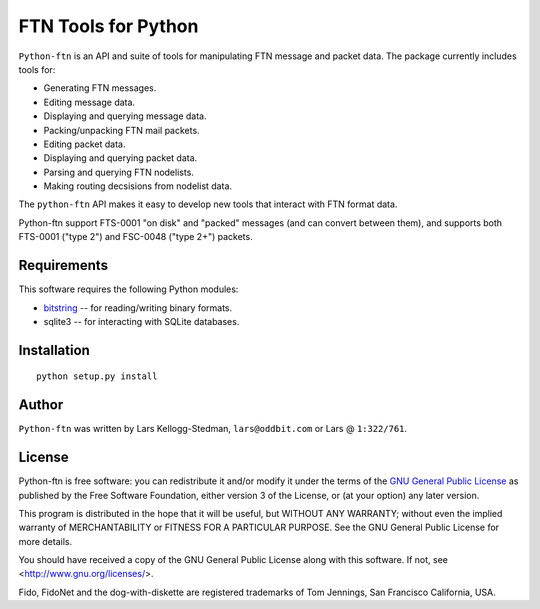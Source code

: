 ====================
FTN Tools for Python
====================

``Python-ftn`` is an API and suite of tools for manipulating FTN message and
packet data.  The package currently includes tools for:

- Generating FTN messages.  
- Editing message data.  
- Displaying and querying message data.  
- Packing/unpacking FTN mail packets.  
- Editing packet data.  
- Displaying and querying packet data.  
- Parsing and querying FTN nodelists.  
- Making routing decsisions from nodelist data.

The ``python-ftn`` API makes it easy to develop new tools that interact with
FTN format data.

Python-ftn support FTS-0001 "on disk" and "packed" messages (and can
convert between them), and supports both FTS-0001 ("type 2") and FSC-0048
("type 2+") packets.

Requirements
============

This software requires the following Python modules:

- `bitstring`_ -- for reading/writing binary formats.
- sqlite3 -- for interacting with SQLite databases.

.. _bitstring: http://code.google.com/p/python-bitstring/

Installation
============

::

  python setup.py install

Author
======

``Python-ftn`` was written by Lars Kellogg-Stedman, ``lars@oddbit.com`` or
Lars @ ``1:322/761``.

License
=======

Python-ftn is free software: you can redistribute it and/or modify it under
the terms of the `GNU General Public License`_ as published by the Free
Software Foundation, either version 3 of the License, or (at your option)
any later version.

This program is distributed in the hope that it will be useful, but WITHOUT
ANY WARRANTY; without even the implied warranty of MERCHANTABILITY or
FITNESS FOR A PARTICULAR PURPOSE. See the GNU General Public License for
more details.

You should have received a copy of the GNU General Public License along
with this software. If not, see <http://www.gnu.org/licenses/>.

Fido, FidoNet and the dog-with-diskette are registered trademarks of Tom
Jennings, San Francisco California, USA.

.. _gnu general public license:
   http://www.gnu.org/licenses/gpl-3.0-standalone.html

